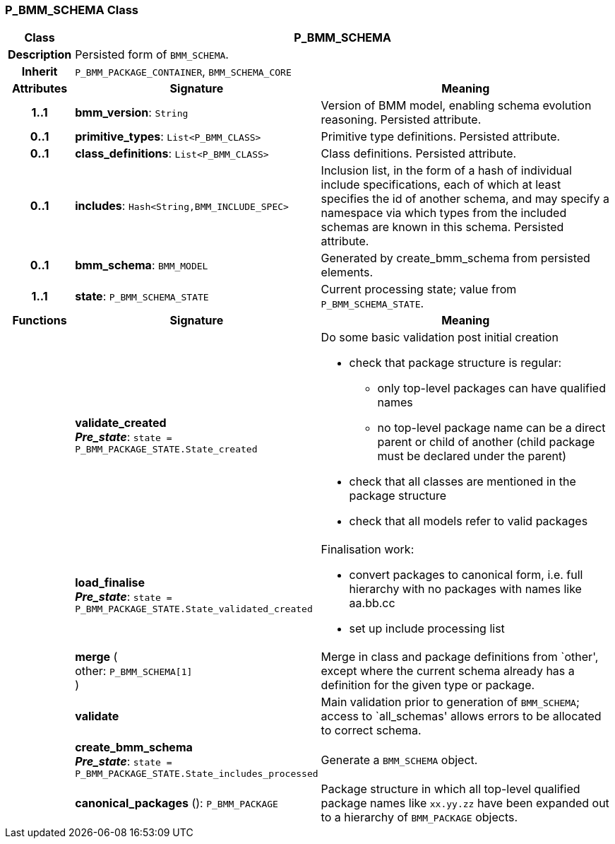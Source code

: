 === P_BMM_SCHEMA Class

[cols="^1,3,5"]
|===
h|*Class*
2+^h|*P_BMM_SCHEMA*

h|*Description*
2+a|Persisted form of `BMM_SCHEMA`.

h|*Inherit*
2+|`P_BMM_PACKAGE_CONTAINER`, `BMM_SCHEMA_CORE`

h|*Attributes*
^h|*Signature*
^h|*Meaning*

h|*1..1*
|*bmm_version*: `String`
a|Version of BMM model, enabling schema evolution reasoning. Persisted attribute.

h|*0..1*
|*primitive_types*: `List<P_BMM_CLASS>`
a|Primitive type definitions. Persisted attribute.

h|*0..1*
|*class_definitions*: `List<P_BMM_CLASS>`
a|Class definitions. Persisted attribute.

h|*0..1*
|*includes*: `Hash<String,BMM_INCLUDE_SPEC>`
a|Inclusion list, in the form of a hash of individual include specifications, each of which at least specifies the id of another schema, and may specify a namespace via which types from the included schemas are known in this schema.
Persisted attribute.

h|*0..1*
|*bmm_schema*: `BMM_MODEL`
a|Generated by create_bmm_schema from persisted elements.

h|*1..1*
|*state*: `P_BMM_SCHEMA_STATE`
a|Current processing state; value from `P_BMM_SCHEMA_STATE`.
h|*Functions*
^h|*Signature*
^h|*Meaning*

h|
|*validate_created* +
*_Pre_state_*: `state = P_BMM_PACKAGE_STATE.State_created`
a|Do some basic validation post initial creation

* check that package structure is regular:
** only top-level packages can have qualified names
** no top-level package name can be a direct parent or child of another (child package must be declared under the parent)
* check that all classes are mentioned in the package structure
* check that all models refer to valid packages

h|
|*load_finalise* +
*_Pre_state_*: `state = P_BMM_PACKAGE_STATE.State_validated_created`
a|Finalisation work:

* convert packages to canonical form, i.e. full hierarchy with no packages with names like aa.bb.cc
* set up include processing list

h|
|*merge* ( +
other: `P_BMM_SCHEMA[1]` +
)
a|Merge in class and package definitions from `other', except where the current schema already has a definition for the given type or package.

h|
|*validate*
a|Main validation prior to generation of `BMM_SCHEMA`; access to `all_schemas' allows errors to be allocated to correct schema.

h|
|*create_bmm_schema* +
*_Pre_state_*: `state = P_BMM_PACKAGE_STATE.State_includes_processed`
a|Generate a `BMM_SCHEMA` object.

h|
|*canonical_packages* (): `P_BMM_PACKAGE`
a|Package structure in which all top-level qualified package names like `xx.yy.zz` have been expanded out to a hierarchy of `BMM_PACKAGE` objects.
|===

